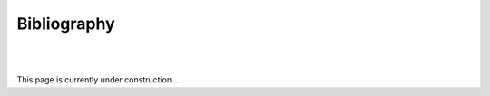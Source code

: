 Bibliography
============
|
|

This page is currently under construction...

.. .. [Darden:1993:10089]
   `Particle Mesh Ewald: An Nlog(N) method for Ewald sums in large systems <http://dx.doi.org/10.1063/1.464397>`_,
   T. A. Darden, D. York, and L. G. Pedersen,
   *J. Chem. Phys.*, **98**, 10089 (1993).

.. .. [Essmann:1995:8577]
   `A smooth particle mesh Ewald method <http://dx.doi.org/10.1063/1.470117>`_,
   U. Essmann, T. A. Darden, L. Parera, M. L. Berkowitz, L. Hsing, and L. G. Pedersen,
   *J. Chem. Phys.*, **103**, 8577 (1995).

.. .. [Jung:2016:57]
   `Parallel implementation of 3D FFT with volumetric decomposition schemes for efficient molecular dynamics simulations <http://dx.doi.org/10.1016/j.cpc.2015.10.024>`_,
   J. Jung, C. Kobayashi, T. Imamura and Y. Sugita,
   *Comp. Phys. Comm.*, **200**, 57 (2016).

.. .. [Perram:1988:875]
   `An algorithm for the simulation of condensed matter which grows as the 3/2 power of the number of particles <http://dx.doi.org/10.1080/00268978800101471>`_,
    J. W. Perram , H. G. Petersen, and S. W. De Leeuw,
    *Mol. Phys.*, **65**, 875 (1988).

.. .. [Wells:2015:3684]
   `Ewald summation for molecular simulations <http://dx.doi.org/10.1021/acs.jctc.5b00093>`_,
   B. A. Wells and A. L. Chaffee,
   *J. Chem. Theory Comput.*, **11**, 3684 (2015).
